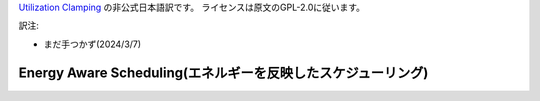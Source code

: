 .. SPDX-License-Identifier: GPL-2.0

`Utilization Clamping <https://docs.kernel.org/_sources/scheduler/sched-util-clamp.rst.txt>`_  の非公式日本語訳です。
ライセンスは原文のGPL-2.0に従います。

訳注: 

* まだ手つかず(2024/3/7)

=======================
Energy Aware Scheduling(エネルギーを反映したスケジューリング)
=======================
